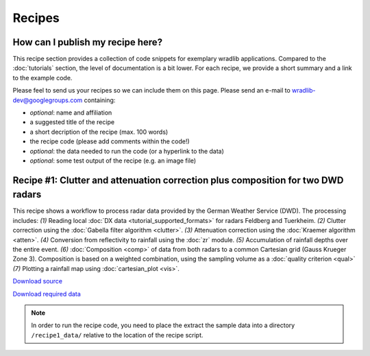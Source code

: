 Recipes
=======

How can I publish my recipe here?
--------------------------------- 

This recipe section provides a collection of code snippets for exemplary wradlib applications. Compared to the :doc:`tutorials` section, the level of documentation is a bit lower. For each recipe, we provide a short summary and a link to the example code. 

Please feel to send us your recipes so we can include them on this page. Please send an e-mail to wradlib-dev@googlegroups.com containing:

- *optional*: name and affiliation

- a suggested title of the recipe

- a short decription of the recipe (max. 100 words)

- the recipe code (please add comments within the code!)

- *optional*: the data needed to run the code (or a hyperlink to the data)

- *optional*: some test output of the recipe (e.g. an image file)



Recipe #1: Clutter and attenuation correction plus composition for two DWD radars
---------------------------------------------------------------------------------

This recipe shows a workflow to process radar data provided by the German Weather Service (DWD). The processing includes: *(1)* Reading local :doc:`DX data <tutorial_supported_formats>` for radars Feldberg and Tuerkheim. *(2)* Clutter correction using the :doc:`Gabella filter algorithm <clutter>`. *(3)* Attenuation correction using the :doc:`Kraemer algorithm <atten>`. *(4)* Conversion from reflectivity to rainfall using the :doc:`zr` module. *(5)* Accumulation of rainfall depths over the entire event. *(6)* :doc:`Composition <comp>` of data from both radars to a common Cartesian grid (Gauss Krueger Zone 3). Composition is based on a weighted combination, using the sampling volume as a :doc:`quality criterion <qual>` *(7)* Plotting a rainfall map using :doc:`cartesian_plot <vis>`.

.. image:: images/recipe1_fig1.png

`Download source <http://bitbucket.org/wradlib/wradlib/src/default/examples/recipe1_clutter_attenuation_composition.py>`_

`Download required data <http://bitbucket.org/wradlib/wradlib/src/default/examples/data/recipe1_data.zip>`_

.. note:: In order to run the recipe code, you need to place the extract the sample data into a directory ``/recipe1_data/`` relative to the location of the recipe script. 





